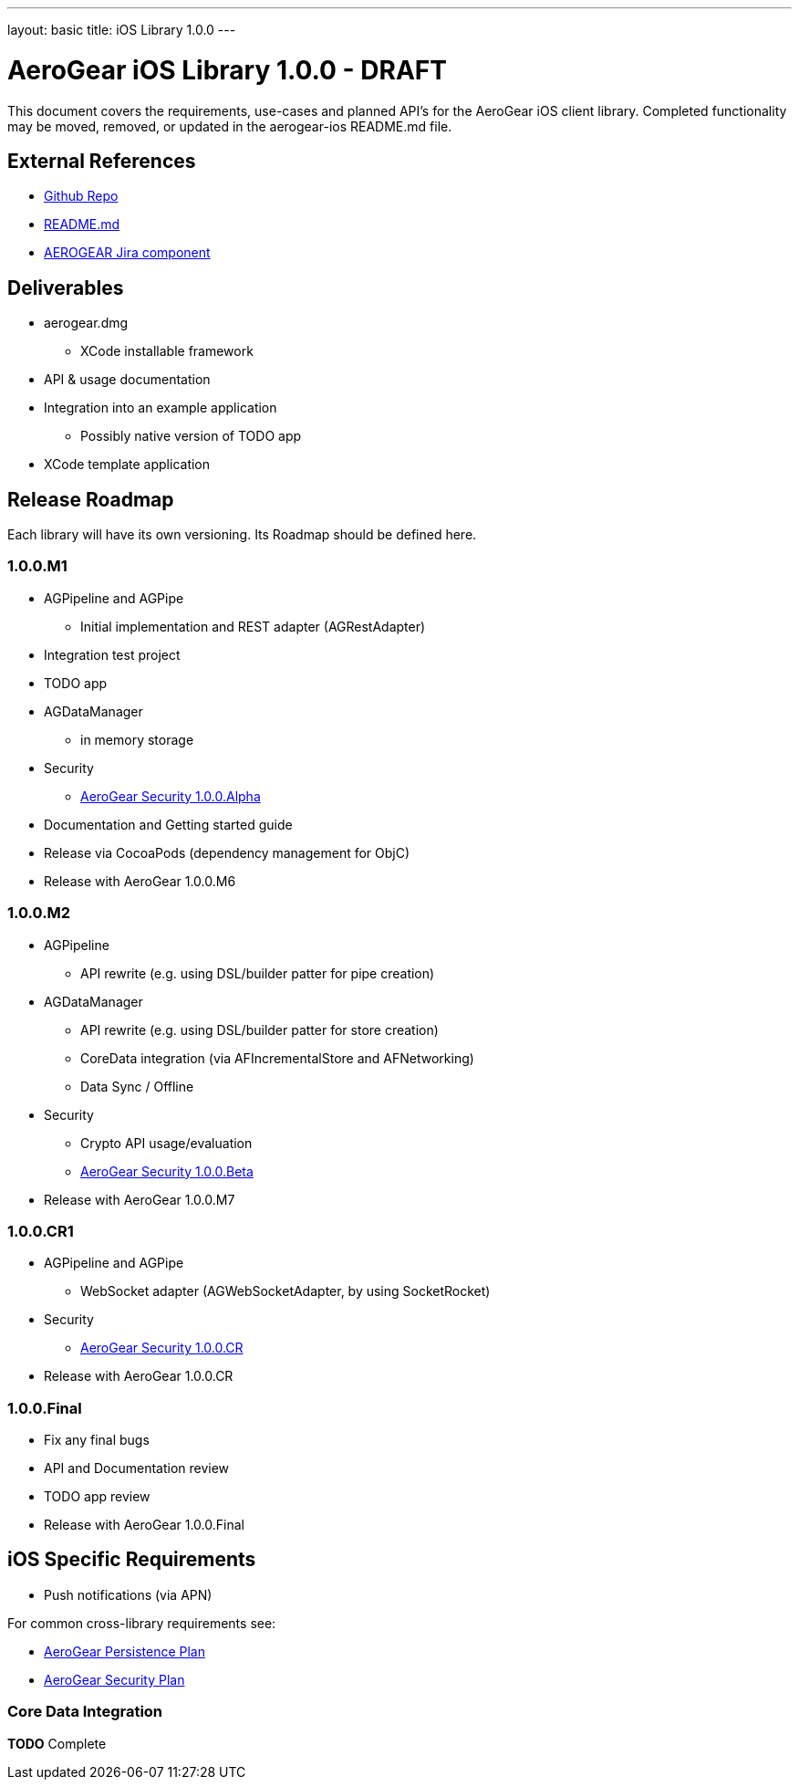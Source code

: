 ---
layout: basic
title: iOS Library 1.0.0
---

AeroGear iOS Library 1.0.0 - DRAFT
==================================

This document covers the requirements, use-cases and planned API's for the AeroGear iOS client library.  Completed functionality may be moved, removed, or updated in the aerogear-ios README.md file.

External References
-------------------

* link:https://github.com/aerogear/aerogear-ios/[Github Repo]
* link:https://github.com/aerogear/aerogear-ios/blob/master/README.md[README.md]
* link:https://issues.jboss.org/browse/AEROGEAR/component/12314946[AEROGEAR Jira component]

Deliverables
------------

* aerogear.dmg
** XCode installable framework
* API & usage documentation
* Integration into an example application
** Possibly native version of TODO app
* XCode template application

Release Roadmap
---------------

Each library will have its own versioning.  Its Roadmap should be defined here.

1.0.0.M1
~~~~~~~~

* AGPipeline and AGPipe
** Initial implementation and REST adapter (AGRestAdapter)
* Integration test project
* TODO app
* AGDataManager
** in memory storage
* Security
** link:../AeroGearSecurity[AeroGear Security 1.0.0.Alpha]
* Documentation and Getting started guide
* Release via CocoaPods (dependency management for ObjC)
* Release with AeroGear 1.0.0.M6

1.0.0.M2
~~~~~~~~

* AGPipeline
** API rewrite (e.g. using DSL/builder patter for pipe creation)
* AGDataManager
** API rewrite (e.g. using DSL/builder patter for store creation)
** CoreData integration (via AFIncrementalStore and AFNetworking)
** Data Sync / Offline
* Security
** Crypto API usage/evaluation
** link:../AeroGearSecurity[AeroGear Security 1.0.0.Beta]
* Release with AeroGear 1.0.0.M7

1.0.0.CR1
~~~~~~~~~

* AGPipeline and AGPipe
** WebSocket adapter (AGWebSocketAdapter, by using SocketRocket)
* Security
** link:../AeroGearSecurity[AeroGear Security 1.0.0.CR]
* Release with AeroGear 1.0.0.CR

1.0.0.Final
~~~~~~~~~~~

* Fix any final bugs
* API and Documentation review
* TODO app review
* Release with AeroGear 1.0.0.Final

iOS Specific Requirements
-------------------------

* Push notifications (via APN)

For common cross-library requirements see:

* link:AeroGearPersistence.html[AeroGear Persistence Plan]
* link:AeroGearSecurity.html[AeroGear Security Plan]

Core Data Integration
~~~~~~~~~~~~~~~~~~~~~

*TODO* Complete
